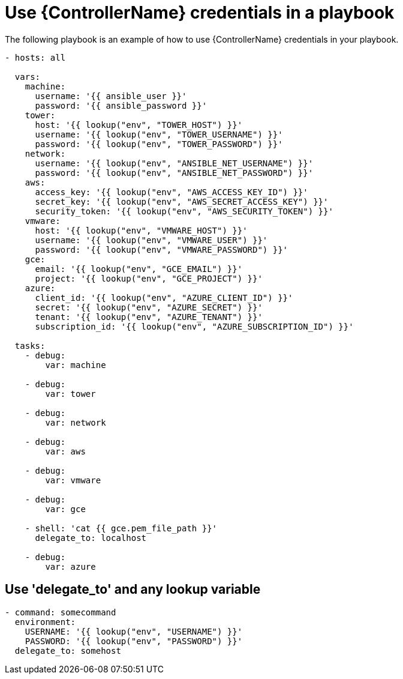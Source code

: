 [id="ref-controller-use-credentials-in-playbooks"]

= Use {ControllerName} credentials in a playbook

The following playbook is an example of how to use {ControllerName} credentials in your playbook.

[literal, options="nowrap" subs="+attributes"]
----
- hosts: all

  vars:
    machine:
      username: '{{ ansible_user }}'
      password: '{{ ansible_password }}'
    tower:
      host: '{{ lookup("env", "TOWER_HOST") }}'
      username: '{{ lookup("env", "TOWER_USERNAME") }}'
      password: '{{ lookup("env", "TOWER_PASSWORD") }}'
    network:
      username: '{{ lookup("env", "ANSIBLE_NET_USERNAME") }}'
      password: '{{ lookup("env", "ANSIBLE_NET_PASSWORD") }}'
    aws:
      access_key: '{{ lookup("env", "AWS_ACCESS_KEY_ID") }}'
      secret_key: '{{ lookup("env", "AWS_SECRET_ACCESS_KEY") }}'
      security_token: '{{ lookup("env", "AWS_SECURITY_TOKEN") }}'
    vmware:
      host: '{{ lookup("env", "VMWARE_HOST") }}'
      username: '{{ lookup("env", "VMWARE_USER") }}'
      password: '{{ lookup("env", "VMWARE_PASSWORD") }}'
    gce:
      email: '{{ lookup("env", "GCE_EMAIL") }}'
      project: '{{ lookup("env", "GCE_PROJECT") }}'
    azure:
      client_id: '{{ lookup("env", "AZURE_CLIENT_ID") }}'
      secret: '{{ lookup("env", "AZURE_SECRET") }}'
      tenant: '{{ lookup("env", "AZURE_TENANT") }}'
      subscription_id: '{{ lookup("env", "AZURE_SUBSCRIPTION_ID") }}'

  tasks:
    - debug:
        var: machine

    - debug:
        var: tower

    - debug:
        var: network

    - debug:
        var: aws

    - debug:
        var: vmware

    - debug:
        var: gce

    - shell: 'cat {{ gce.pem_file_path }}'
      delegate_to: localhost

    - debug:
        var: azure
----

[discrete]
== Use 'delegate_to' and any lookup variable

[literal, options="nowrap" subs="+attributes"]
----
- command: somecommand
  environment:
    USERNAME: '{{ lookup("env", "USERNAME") }}'
    PASSWORD: '{{ lookup("env", "PASSWORD") }}'
  delegate_to: somehost
----
